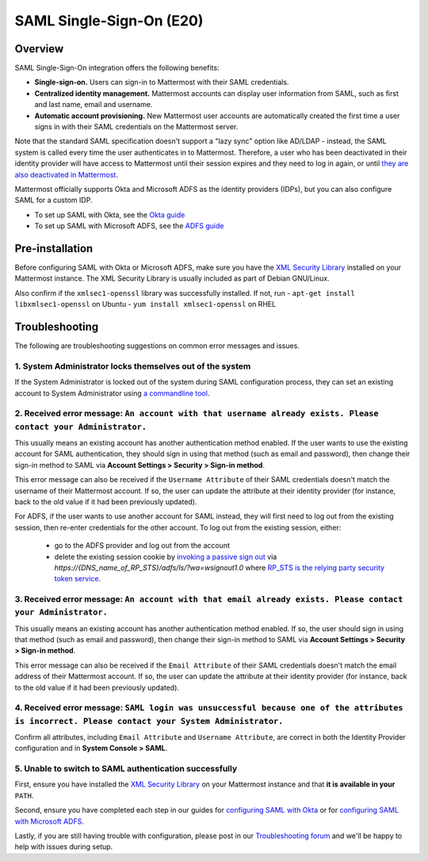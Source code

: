SAML Single-Sign-On (E20)
=========================

Overview
--------

SAML Single-Sign-On integration offers the following benefits:

-  **Single-sign-on.** Users can sign-in to Mattermost with their SAML
   credentials.
-  **Centralized identity management.** Mattermost accounts can display
   user information from SAML, such as first and last name, email and
   username.
-  **Automatic account provisioning.** New Mattermost user accounts are
   automatically created the first time a user signs in with their SAML
   credentials on the Mattermost server.

Note that the standard SAML specification doesn't support a "lazy sync"
option like AD/LDAP - instead, the SAML system is called every time the
user authenticates in to Mattermost. Therefore, a user who has been
deactivated in their identity provider will have access to Mattermost
until their session expires and they need to log in again, or until
`they are also deactivated in
Mattermost <https://docs.mattermost.com/deployment/on-boarding.html#common-tasks>`__.

Mattermost officially supports Okta and Microsoft ADFS as the identity providers (IDPs), 
but you can also configure SAML for a custom IDP.

- To set up SAML with Okta, see the `Okta guide <https://docs.mattermost.com/deployment/sso-saml-okta.html>`_
- To set up SAML with Microsoft ADFS, see the `ADFS guide <https://docs.mattermost.com/deployment/sso-saml-adfs.html>`_

Pre-installation
----------------

Before configuring SAML with Okta or Microsoft ADFS, make sure you have
the `XML Security
Library <https://www.aleksey.com/xmlsec/download.html>`__ installed on
your Mattermost instance. The XML Security Library is usually included
as part of Debian GNU/Linux.

Also confirm if the ``xmlsec1-openssl`` library was successfully
installed. If not, run - ``apt-get install libxmlsec1-openssl`` on
Ubuntu - ``yum install xmlsec1-openssl`` on RHEL

Troubleshooting
---------------

The following are troubleshooting suggestions on common error messages
and issues.

1. System Administrator locks themselves out of the system
~~~~~~~~~~~~~~~~~~~~~~~~~~~~~~~~~~~~~~~~~~~~~~~~~~~~~~~~~~

If the System Administrator is locked out of the system during SAML
configuration process, they can set an existing account to System
Administrator using `a commandline
tool <http://docs.mattermost.com/deployment/on-boarding.html#creating-system-administrator-account-from-commandline>`__.

2. Received error message: ``An account with that username already exists. Please contact your Administrator.``
~~~~~~~~~~~~~~~~~~~~~~~~~~~~~~~~~~~~~~~~~~~~~~~~~~~~~~~~~~~~~~~~~~~~~~~~~~~~~~~~~~~~~~~~~~~~~~~~~~~~~~~~~~~~~~~

This usually means an existing account has another authentication method enabled. If the user wants to use the existing account for SAML authentication, they should sign in using that method (such as email and password), then change their sign-in method to SAML via **Account Settings > Security > Sign-in method**.
     
This error message can also be received if the ``Username Attribute`` of their SAML credentials doesn't match the username of their Mattermost account. If so, the user can update the attribute at their identity provider (for instance, back to the old value if it had been previously updated). 

For ADFS, if the user wants to use another account for SAML instead, they will first need to log out from the existing session, then re-enter credentials for the other account. To log out from the existing session, either:

     - go to the ADFS provider and log out from the account
     - delete the existing session cookie by `invoking a passive sign out <https://social.technet.microsoft.com/wiki/contents/articles/1439.ad-fs-how-to-invoke-a-ws-federation-sign-out.aspx>`_ via `https://{DNS_name_of_RP_STS}/adfs/ls/?wa=wsignout1.0` where `RP_STS is the relying party security token service <https://msdn.microsoft.com/en-us/library/ee748489.aspx>`_.

3. Received error message: ``An account with that email already exists. Please contact your Administrator.``
~~~~~~~~~~~~~~~~~~~~~~~~~~~~~~~~~~~~~~~~~~~~~~~~~~~~~~~~~~~~~~~~~~~~~~~~~~~~~~~~~~~~~~~~~~~~~~~~~~~~~~~~~~~~

This usually means an existing account has another authentication method
enabled. If so, the user should sign in using that method (such as email
and password), then change their sign-in method to SAML via **Account
Settings > Security > Sign-in method**.

This error message can also be received if the ``Email Attribute`` of
their SAML credentials doesn't match the email address of their
Mattermost account. If so, the user can update the attribute at their
identity provider (for instance, back to the old value if it had been
previously updated).

4. Received error message: ``SAML login was unsuccessful because one of the attributes is incorrect. Please contact your System Administrator.``
~~~~~~~~~~~~~~~~~~~~~~~~~~~~~~~~~~~~~~~~~~~~~~~~~~~~~~~~~~~~~~~~~~~~~~~~~~~~~~~~~~~~~~~~~~~~~~~~~~~~~~~~~~~~~~~~~~~~~~~~~~~~~~~~~~~~~~~~~~~~~~~~~~~~~~~

Confirm all attributes, including ``Email Attribute`` and
``Username Attribute``, are correct in both the Identity Provider
configuration and in **System Console > SAML**.

5. Unable to switch to SAML authentication successfully
~~~~~~~~~~~~~~~~~~~~~~~~~~~~~~~~~~~~~~~~~~~~~~~~~~~~~~~

First, ensure you have installed the `XML Security
Library <https://www.aleksey.com/xmlsec/download.html>`__ on your
Mattermost instance and that **it is available in your** ``PATH``.

Second, ensure you have completed each step in our guides for
`configuring SAML with
Okta <http://docs.mattermost.com/deployment/sso-saml-okta.html>`__ or
for `configuring SAML with Microsoft
ADFS <http://docs.mattermost.com/deployment/sso-saml-adfs.html>`__.

Lastly, if you are still having trouble with configuration, please post
in our `Troubleshooting
forum <http://www.mattermost.org/troubleshoot/>`__ and we'll be happy to
help with issues during setup.
